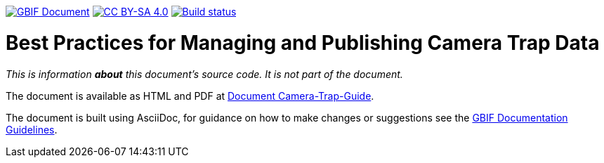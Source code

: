https://docs.gbif.org/documentation-guidelines/[image:https://docs.gbif.org/documentation-guidelines/gbif-document-shield.svg[GBIF Document]]
// DOI badge: If you have a DOI, remove the comment ("// ") from the line below, change "10.EXAMPLE/EXAMPLE" to the DOI in all three places, and remove this line.
// https://doi.org/10.EXAMPLE/EXAMPLE[image:https://zenodo.org/badge/DOI/10.EXAMPLE/EXAMPLE.svg[doi:10.EXAMPLE/EXAMPLE]]
// License badge
https://creativecommons.org/licenses/by-sa/4.0/[image:https://img.shields.io/badge/License-CC%20BY%2D-SA%204.0-lightgrey.svg[CC BY-SA 4.0]]
// Build status badge: In the text below, please update "doc-camera-trap-guide" to "doc-your-document-name", and remove this line.
https://builds.gbif.org/job/doc-camera-trap-guide/lastBuild/console[image:https://builds.gbif.org/job/doc-camera-trap-guide/badge/icon[Build status]]

= Best Practices for Managing and Publishing Camera Trap Data

_This is information *about* this document's source code.  It is not part of the document._

The document is available as HTML and PDF at https://docs.gbif-uat.org/camera-trap-guide/[Document Camera-Trap-Guide].

The document is built using AsciiDoc, for guidance on how to make changes or suggestions see the https://docs.gbif.org/documentation-guidelines/[GBIF Documentation Guidelines].
